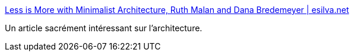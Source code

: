 :jbake-type: post
:jbake-status: published
:jbake-title: Less is More with Minimalist Architecture, Ruth Malan and Dana Bredemeyer | esilva.net
:jbake-tags: architecture,décision,définition,_mois_mai,_année_2021
:jbake-date: 2021-05-19
:jbake-depth: ../
:jbake-uri: shaarli/1621448789000.adoc
:jbake-source: https://nicolas-delsaux.hd.free.fr/Shaarli?searchterm=https%3A%2F%2Fesilva.net%2Ftla_insights%2Fminimalistic_architecture-malan_bredemeyer&searchtags=architecture+d%C3%A9cision+d%C3%A9finition+_mois_mai+_ann%C3%A9e_2021
:jbake-style: shaarli

https://esilva.net/tla_insights/minimalistic_architecture-malan_bredemeyer[Less is More with Minimalist Architecture, Ruth Malan and Dana Bredemeyer | esilva.net]

Un article sacrément intéressant sur l'architecture.
